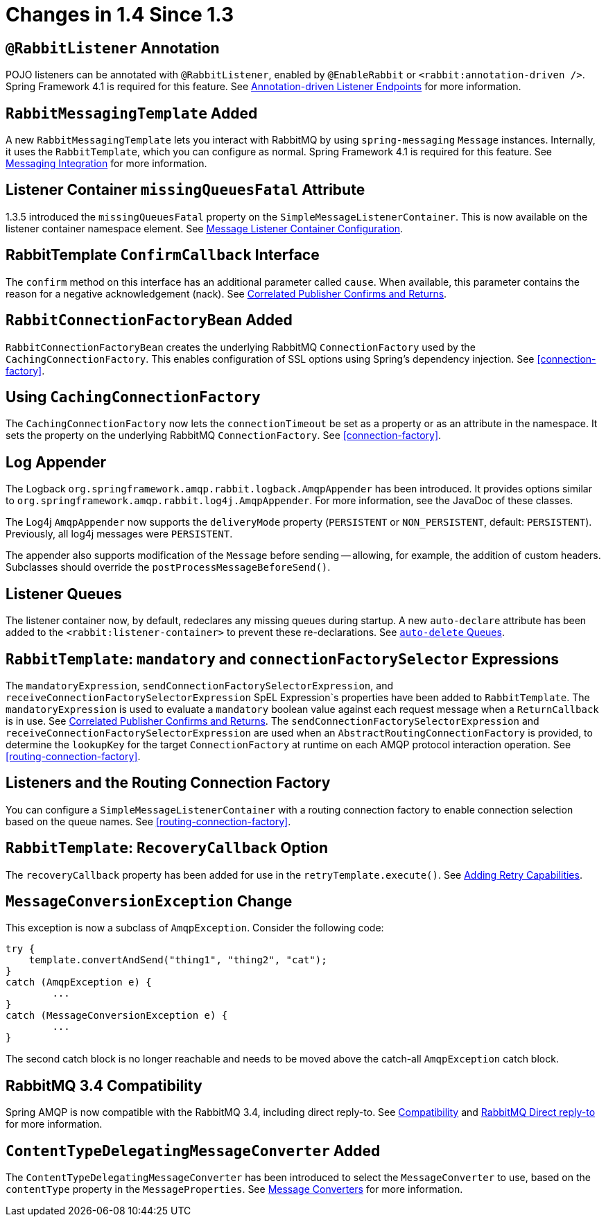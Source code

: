 [[changes-in-1-4-since-1-3]]
= Changes in 1.4 Since 1.3

[[rabbitlistener-annotation]]
== `@RabbitListener` Annotation

POJO listeners can be annotated with `@RabbitListener`, enabled by `@EnableRabbit` or `<rabbit:annotation-driven />`.
Spring Framework 4.1 is required for this feature.
See xref:amqp/receiving-messages/async-annotation-driven.adoc[Annotation-driven Listener Endpoints] for more information.

[[rabbitmessagingtemplate-added]]
== `RabbitMessagingTemplate` Added

A new `RabbitMessagingTemplate` lets you interact with RabbitMQ by using `spring-messaging` `Message` instances.
Internally, it uses the `RabbitTemplate`, which you can configure as normal.
Spring Framework 4.1 is required for this feature.
See xref:amqp/template.adoc#template-messaging[Messaging Integration] for more information.

[[listener-container-missingqueuesfatal-attribute]]
== Listener Container `missingQueuesFatal` Attribute

1.3.5 introduced the `missingQueuesFatal` property on the `SimpleMessageListenerContainer`.
This is now available on the listener container namespace element.
See xref:amqp/containerAttributes.adoc[Message Listener Container Configuration].

[[rabbittemplate-confirmcallback-interface]]
== RabbitTemplate `ConfirmCallback` Interface

The `confirm` method on this interface has an additional parameter called `cause`.
When available, this parameter contains the reason for a negative acknowledgement (nack).
See xref:amqp/template.adoc#template-confirms[Correlated Publisher Confirms and Returns].

[[rabbitconnectionfactorybean-added]]
== `RabbitConnectionFactoryBean` Added

`RabbitConnectionFactoryBean` creates the underlying RabbitMQ `ConnectionFactory` used by the `CachingConnectionFactory`.
This enables configuration of SSL options using Spring's dependency injection.
See <<connection-factory>>.

[[using-cachingconnectionfactory]]
== Using `CachingConnectionFactory`

The `CachingConnectionFactory` now lets the `connectionTimeout` be set as a property or as an attribute in the namespace.
It sets the property on the underlying RabbitMQ `ConnectionFactory`.
See <<connection-factory>>.

[[log-appender]]
== Log Appender

The Logback `org.springframework.amqp.rabbit.logback.AmqpAppender` has been introduced.
It provides options similar to `org.springframework.amqp.rabbit.log4j.AmqpAppender`.
For more information, see the JavaDoc of these classes.

The Log4j `AmqpAppender` now supports the `deliveryMode` property (`PERSISTENT` or `NON_PERSISTENT`, default: `PERSISTENT`).
Previously, all log4j messages were `PERSISTENT`.

The appender also supports modification of the `Message` before sending -- allowing, for example, the addition of custom headers.
Subclasses should override the `postProcessMessageBeforeSend()`.

[[listener-queues]]
== Listener Queues

The listener container now, by default, redeclares any missing queues during startup.
A new `auto-declare` attribute has been added to the `<rabbit:listener-container>` to prevent these re-declarations.
See xref:amqp/receiving-messages/async-consumer.adoc#lc-auto-delete[`auto-delete` Queues].

[[rabbittemplate:-mandatory-and-connectionfactoryselector-expressions]]
== `RabbitTemplate`: `mandatory` and `connectionFactorySelector` Expressions

The `mandatoryExpression`, `sendConnectionFactorySelectorExpression`, and `receiveConnectionFactorySelectorExpression` SpEL Expression`s properties have been added to `RabbitTemplate`.
The `mandatoryExpression` is used to evaluate a `mandatory` boolean value against each request message when a `ReturnCallback` is in use.
See xref:amqp/template.adoc#template-confirms[Correlated Publisher Confirms and Returns].
The `sendConnectionFactorySelectorExpression` and `receiveConnectionFactorySelectorExpression` are used when an `AbstractRoutingConnectionFactory` is provided, to determine the `lookupKey` for the target `ConnectionFactory` at runtime on each AMQP protocol interaction operation.
See <<routing-connection-factory>>.

[[listeners-and-the-routing-connection-factory]]
== Listeners and the Routing Connection Factory

You can configure a `SimpleMessageListenerContainer` with a routing connection factory to enable connection selection based on the queue names.
See <<routing-connection-factory>>.

[[rabbittemplate:-recoverycallback-option]]
== `RabbitTemplate`: `RecoveryCallback` Option

The `recoveryCallback` property has been added for use in the `retryTemplate.execute()`.
See xref:amqp/template.adoc#template-retry[Adding Retry Capabilities].

[[messageconversionexception-change]]
== `MessageConversionException` Change

This exception is now a subclass of `AmqpException`.
Consider the following code:

[source,java]
----
try {
    template.convertAndSend("thing1", "thing2", "cat");
}
catch (AmqpException e) {
	...
}
catch (MessageConversionException e) {
	...
}
----

The second catch block is no longer reachable and needs to be moved above the catch-all `AmqpException` catch block.

[[rabbitmq-3-4-compatibility]]
== RabbitMQ 3.4 Compatibility

Spring AMQP is now compatible with the RabbitMQ 3.4, including direct reply-to.
See xref:introduction/quick-tour.adoc#compatibility[Compatibility] and xref:amqp/request-reply.adoc#direct-reply-to[RabbitMQ Direct reply-to] for more information.

[[contenttypedelegatingmessageconverter-added]]
== `ContentTypeDelegatingMessageConverter` Added

The `ContentTypeDelegatingMessageConverter` has been introduced to select the `MessageConverter` to use, based on the `contentType` property in the `MessageProperties`.
See xref:amqp/message-converters.adoc[Message Converters] for more information.

